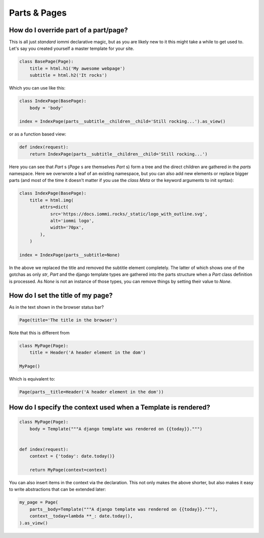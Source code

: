 

Parts & Pages
-------------

.. _override-part-of-page:

How do I override part of a part/page?
~~~~~~~~~~~~~~~~~~~~~~~~~~~~~~~~~~~~~~

.. uses Page.parts
.. uses Fragment.children
.. Attrs

This is all just *standard* iommi declarative magic, but as you are likely new to it
this might take a while to get used to. Let's say you created yourself a master template
for your site.

.. code-block:: python

    class BasePage(Page):
        title = html.h1('My awesome webpage')
        subtitle = html.h2('It rocks')

.. raw:: html

    <div class="iframe_collapse" onclick="toggle('6dad1f89-05c8-4368-b086-6c95792abfa3', this)">▼ Hide result</div>
    <iframe id="6dad1f89-05c8-4368-b086-6c95792abfa3" src="doc_includes/cookbook_parts_pages/test_how_do_i_override_part_of_a_part_page.html" style="background: white; display: ; width: 100%; min-height: 100px; border: 1px solid gray;"></iframe>

Which you can use like this:

.. code-block:: python

    class IndexPage(BasePage):
        body = 'body'

    index = IndexPage(parts__subtitle__children__child='Still rocking...').as_view()

.. raw:: html

    <div class="iframe_collapse" onclick="toggle('fb553163-7ef9-4974-8ee8-5799887a899b', this)">▼ Hide result</div>
    <iframe id="fb553163-7ef9-4974-8ee8-5799887a899b" src="doc_includes/cookbook_parts_pages/test_how_do_i_override_part_of_a_part_page1.html" style="background: white; display: ; width: 100%; min-height: 100px; border: 1px solid gray;"></iframe>

or as a function based view:

.. code-block:: python

    def index(request):
        return IndexPage(parts__subtitle__children__child='Still rocking...')

.. raw:: html

    <div class="iframe_collapse" onclick="toggle('e56afba7-750c-4923-834e-1e7498061f1b', this)">► Show result</div>
    <iframe id="e56afba7-750c-4923-834e-1e7498061f1b" src="doc_includes/cookbook_parts_pages/test_how_do_i_override_part_of_a_part_page2.html" style="background: white; display: none; width: 100%; min-height: 100px; border: 1px solid gray;"></iframe>

Here you can see that `Part` s (`Page` s are themselves `Part` s) form a tree and the direct children are gathered in the `parts` namespace. Here we overwrote a leaf of
an existing namespace, but you can also add new elements or replace bigger
parts (and most of the time it doesn't matter if you use the `class Meta` or the
keyword arguments to init syntax):

.. code-block:: python

    class IndexPage(BasePage):
        title = html.img(
            attrs=dict(
                src='https://docs.iommi.rocks/_static/logo_with_outline.svg',
                alt='iommi logo',
                width='70px',
            ),
        )

    index = IndexPage(parts__subtitle=None)

.. raw:: html

    <div class="iframe_collapse" onclick="toggle('15e511cf-40b9-43c0-9c2e-907dd5b73c87', this)">▼ Hide result</div>
    <iframe id="15e511cf-40b9-43c0-9c2e-907dd5b73c87" src="doc_includes/cookbook_parts_pages/test_how_do_i_override_part_of_a_part_page3.html" style="background: white; display: ; width: 100%; min-height: 100px; border: 1px solid gray;"></iframe>

In the above we replaced the title and removed the subtitle element completely. The
latter of which shows one of the gotchas as only `str`, `Part` and the django
template types are gathered into the parts structure when a `Part` class definition
is processed. As `None` is not an instance of those types, you can remove things
by setting their value to `None`.

.. _title-of-page:

How do I set the title of my page?
~~~~~~~~~~~~~~~~~~~~~~~~~~~~~~~~~~
.. uses Page.title

As in the text shown in the browser status bar?

.. code-block:: python

    Page(title='The title in the browser')

Note that this is different from

.. code-block:: python

    class MyPage(Page):
        title = Header('A header element in the dom')

    MyPage()

Which is equivalent to:

.. code-block:: python

    Page(parts__title=Header('A header element in the dom'))

.. _context-of-page:

How do I specify the context used when a Template is rendered?
~~~~~~~~~~~~~~~~~~~~~~~~~~~~~~~~~~~~~~~~~~~~~~~~~~~~~~~~~~~~~~
.. uses Page.context

.. code-block:: python

    class MyPage(Page):
        body = Template("""A django template was rendered on {{today}}.""")


    def index(request):
        context = {'today': date.today()}

        return MyPage(context=context)

.. raw:: html

    <div class="iframe_collapse" onclick="toggle('e69de9d0-aced-4f94-a284-a25456b83235', this)">▼ Hide result</div>
    <iframe id="e69de9d0-aced-4f94-a284-a25456b83235" src="doc_includes/cookbook_parts_pages/test_how_do_i_specify_the_context_used_when_a_template_is_rendered.html" style="background: white; display: ; width: 100%; min-height: 100px; border: 1px solid gray;"></iframe>

You can also insert items in the context via the declaration. This
not only makes the above shorter, but also makes it easy to write abstractions that
can be extended later:

.. code-block:: python

    my_page = Page(
        parts__body=Template("""A django template was rendered on {{today}}."""),
        context__today=lambda **_: date.today(),
    ).as_view()

.. raw:: html

    <div class="iframe_collapse" onclick="toggle('2cf65410-fc7e-47a4-9211-b1332c0f51b5', this)">▼ Hide result</div>
    <iframe id="2cf65410-fc7e-47a4-9211-b1332c0f51b5" src="doc_includes/cookbook_parts_pages/test_how_do_i_specify_the_context_used_when_a_template_is_rendered1.html" style="background: white; display: ; width: 100%; min-height: 100px; border: 1px solid gray;"></iframe>

